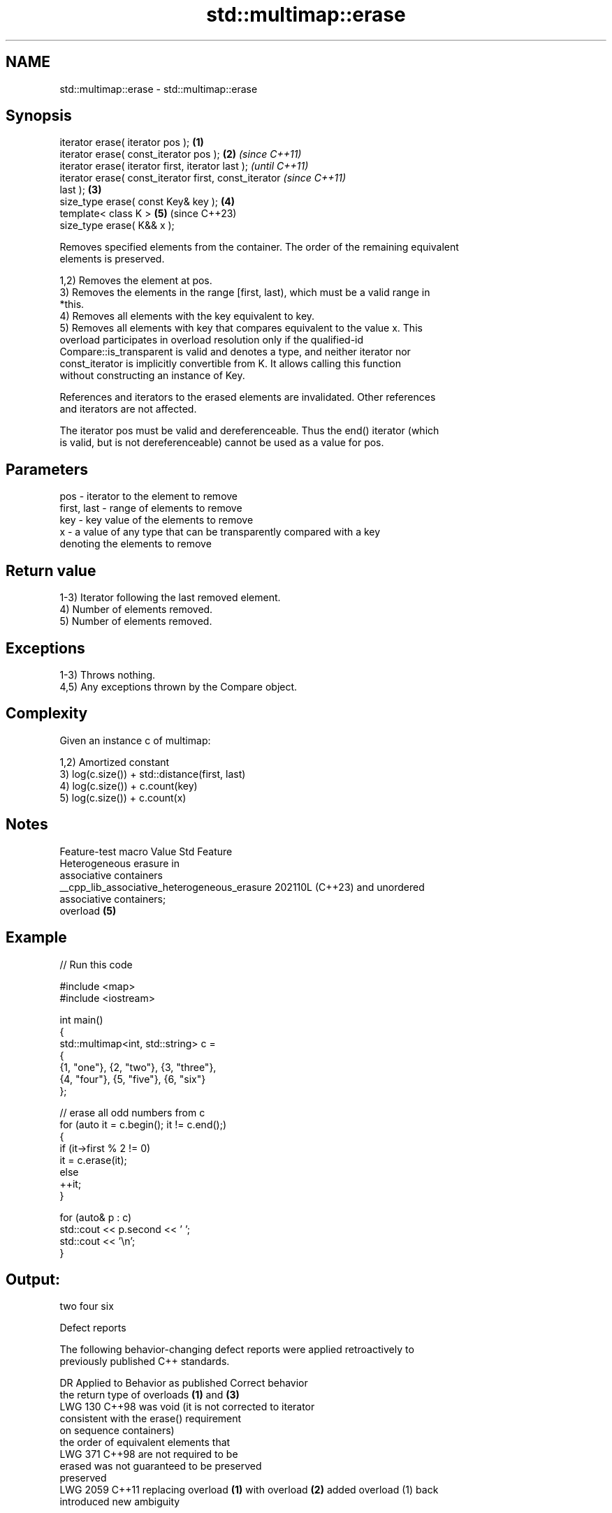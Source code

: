 .TH std::multimap::erase 3 "2024.06.10" "http://cppreference.com" "C++ Standard Libary"
.SH NAME
std::multimap::erase \- std::multimap::erase

.SH Synopsis
   iterator erase( iterator pos );                      \fB(1)\fP
   iterator erase( const_iterator pos );                \fB(2)\fP \fI(since C++11)\fP
   iterator erase( iterator first, iterator last );                       \fI(until C++11)\fP
   iterator erase( const_iterator first, const_iterator                   \fI(since C++11)\fP
   last );                                              \fB(3)\fP
   size_type erase( const Key& key );                       \fB(4)\fP
   template< class K >                                      \fB(5)\fP           (since C++23)
   size_type erase( K&& x );

   Removes specified elements from the container. The order of the remaining equivalent
   elements is preserved.

   1,2) Removes the element at pos.
   3) Removes the elements in the range [first, last), which must be a valid range in
   *this.
   4) Removes all elements with the key equivalent to key.
   5) Removes all elements with key that compares equivalent to the value x. This
   overload participates in overload resolution only if the qualified-id
   Compare::is_transparent is valid and denotes a type, and neither iterator nor
   const_iterator is implicitly convertible from K. It allows calling this function
   without constructing an instance of Key.

   References and iterators to the erased elements are invalidated. Other references
   and iterators are not affected.

   The iterator pos must be valid and dereferenceable. Thus the end() iterator (which
   is valid, but is not dereferenceable) cannot be used as a value for pos.

.SH Parameters

   pos         - iterator to the element to remove
   first, last - range of elements to remove
   key         - key value of the elements to remove
   x           - a value of any type that can be transparently compared with a key
                 denoting the elements to remove

.SH Return value

   1-3) Iterator following the last removed element.
   4) Number of elements removed.
   5) Number of elements removed.

.SH Exceptions

   1-3) Throws nothing.
   4,5) Any exceptions thrown by the Compare object.

.SH Complexity

   Given an instance c of multimap:

   1,2) Amortized constant
   3) log(c.size()) + std::distance(first, last)
   4) log(c.size()) + c.count(key)
   5) log(c.size()) + c.count(x)

.SH Notes

               Feature-test macro               Value    Std           Feature
                                                               Heterogeneous erasure in
                                                               associative containers
   __cpp_lib_associative_heterogeneous_erasure 202110L (C++23) and unordered
                                                               associative containers;
                                                               overload \fB(5)\fP

.SH Example


// Run this code

 #include <map>
 #include <iostream>

 int main()
 {
     std::multimap<int, std::string> c =
     {
         {1, "one"}, {2, "two"}, {3, "three"},
         {4, "four"}, {5, "five"}, {6, "six"}
     };

     // erase all odd numbers from c
     for (auto it = c.begin(); it != c.end();)
     {
         if (it->first % 2 != 0)
             it = c.erase(it);
         else
             ++it;
     }

     for (auto& p : c)
         std::cout << p.second << ' ';
     std::cout << '\\n';
 }

.SH Output:

 two four six

  Defect reports

   The following behavior-changing defect reports were applied retroactively to
   previously published C++ standards.

      DR    Applied to          Behavior as published              Correct behavior
                       the return type of overloads \fB(1)\fP and \fB(3)\fP
   LWG 130  C++98      was void (it is not                      corrected to iterator
                       consistent with the erase() requirement
                       on sequence containers)
                       the order of equivalent elements that
   LWG 371  C++98      are not                                  required to be
                       erased was not guaranteed to be          preserved
                       preserved
   LWG 2059 C++11      replacing overload \fB(1)\fP with overload \fB(2)\fP added overload (1) back
                       introduced new ambiguity

.SH See also

   clear clears the contents
         \fI(public member function)\fP
